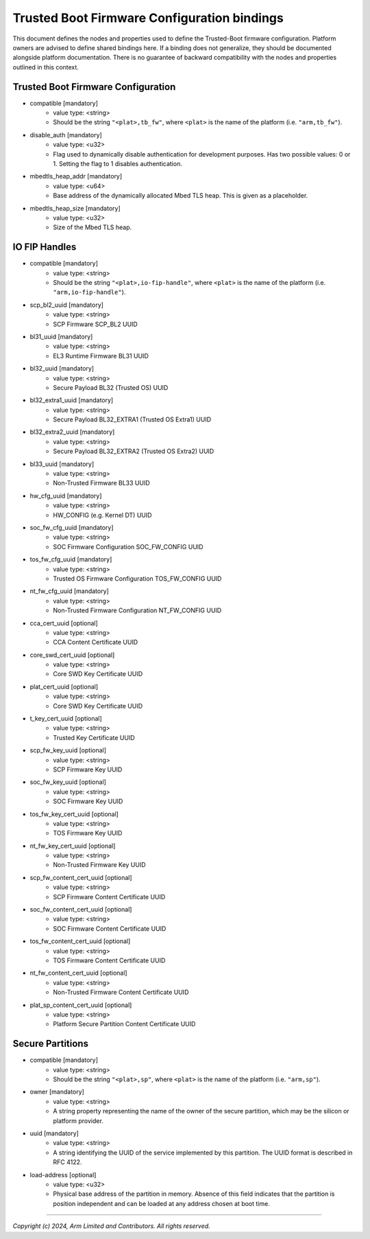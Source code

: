 Trusted Boot Firmware Configuration bindings
============================================

This document defines the nodes and properties used to define the Trusted-Boot
firmware configuration. Platform owners are advised to define shared bindings
here. If a binding does not generalize, they should be documented
alongside platform documentation. There is no guarantee of backward
compatibility with the nodes and properties outlined in this context.

Trusted Boot Firmware Configuration
-----------------------------------

- compatible [mandatory]
   - value type: <string>
   - Should be the string ``"<plat>,tb_fw"``, where ``<plat>`` is the name of the
     platform (i.e. ``"arm,tb_fw"``).

- disable_auth [mandatory]
   - value type: <u32>
   - Flag used to dynamically disable authentication for development purposes.
     Has two possible values: 0 or 1. Setting the flag to 1 disables
     authentication.

- mbedtls_heap_addr [mandatory]
   - value type: <u64>
   - Base address of the dynamically allocated Mbed TLS heap. This is given as a placeholder.

- mbedtls_heap_size [mandatory]
   - value type: <u32>
   - Size of the Mbed TLS heap.

IO FIP Handles
--------------

- compatible [mandatory]
   - value type: <string>
   - Should be the string ``"<plat>,io-fip-handle"``, where ``<plat>`` is the name of the
     platform (i.e. ``"arm,io-fip-handle"``).

- scp_bl2_uuid [mandatory]
   - value type: <string>
   - SCP Firmware SCP_BL2 UUID

- bl31_uuid [mandatory]
   - value type: <string>
   - EL3 Runtime Firmware BL31 UUID

- bl32_uuid [mandatory]
   - value type: <string>
   - Secure Payload BL32 (Trusted OS) UUID

- bl32_extra1_uuid [mandatory]
   - value type: <string>
   - Secure Payload BL32_EXTRA1 (Trusted OS Extra1) UUID

- bl32_extra2_uuid [mandatory]
   - value type: <string>
   - Secure Payload BL32_EXTRA2 (Trusted OS Extra2) UUID

- bl33_uuid [mandatory]
   - value type: <string>
   - Non-Trusted Firmware BL33 UUID

- hw_cfg_uuid [mandatory]
   - value type: <string>
   - HW_CONFIG (e.g. Kernel DT) UUID

- soc_fw_cfg_uuid [mandatory]
   - value type: <string>
   - SOC Firmware Configuration SOC_FW_CONFIG UUID

- tos_fw_cfg_uuid [mandatory]
   - value type: <string>
   - Trusted OS Firmware Configuration TOS_FW_CONFIG UUID

- nt_fw_cfg_uuid [mandatory]
   - value type: <string>
   - Non-Trusted Firmware Configuration NT_FW_CONFIG UUID

- cca_cert_uuid [optional]
   - value type: <string>
   - CCA Content Certificate UUID

- core_swd_cert_uuid [optional]
   - value type: <string>
   - Core SWD Key Certificate UUID

- plat_cert_uuid [optional]
   - value type: <string>
   - Core SWD Key Certificate UUID

- t_key_cert_uuid [optional]
   - value type: <string>
   - Trusted Key Certificate UUID

- scp_fw_key_uuid [optional]
   - value type: <string>
   - SCP Firmware Key UUID

- soc_fw_key_uuid [optional]
   - value type: <string>
   - SOC Firmware Key UUID

- tos_fw_key_cert_uuid [optional]
   - value type: <string>
   - TOS Firmware Key UUID

- nt_fw_key_cert_uuid [optional]
   - value type: <string>
   - Non-Trusted Firmware Key UUID

- scp_fw_content_cert_uuid [optional]
   - value type: <string>
   - SCP Firmware Content Certificate UUID

- soc_fw_content_cert_uuid [optional]
   - value type: <string>
   - SOC Firmware Content Certificate UUID

- tos_fw_content_cert_uuid [optional]
   - value type: <string>
   - TOS Firmware Content Certificate UUID

- nt_fw_content_cert_uuid [optional]
   - value type: <string>
   - Non-Trusted Firmware Content Certificate UUID

- plat_sp_content_cert_uuid [optional]
   - value type: <string>
   - Platform Secure Partition Content Certificate UUID


Secure Partitions
-----------------

- compatible [mandatory]
   - value type: <string>
   - Should be the string ``"<plat>,sp"``, where ``<plat>`` is the name of the
     platform (i.e. ``"arm,sp"``).

- owner [mandatory]
   - value type: <string>
   - A string property representing the name of the owner of the secure
     partition, which may be the silicon or platform provider.
   
- uuid [mandatory]
   - value type: <string>
   - A string identifying the UUID of the service implemented by this partition.
     The UUID format is described in RFC 4122.

- load-address [optional]
   - value type: <u32>
   - Physical base address of the partition in memory. Absence of this field
     indicates that the partition is position independent and can be loaded at
     any address chosen at boot time.

--------------

*Copyright (c) 2024, Arm Limited and Contributors. All rights reserved.*
